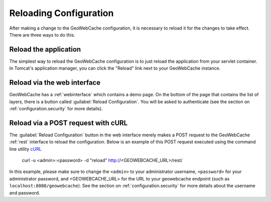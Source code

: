 .. _configuration.reload:

Reloading Configuration
=======================

After making a change to the GeoWebCache configuration, it is necessary to reload it for the changes to take effect.  There are three ways to do this.

Reload the application
----------------------

The simplest way to reload the GeoWebCache configuration is to just reload the application from your servlet container.  In Tomcat's application manager, you can click the "Reload" link next to your GeoWebCache instance.

Reload via the web interface
----------------------------

GeoWebCache has a :ref:`webinterface` which contains a demo page.  On the bottom of the page that contains the list of layers, there is a button called :guilabel:`Reload Configuration`.  You will be asked to authenticate (see the section on :ref:`configuration.security` for more details).

Reload via a POST request with cURL
-----------------------------------

The :guilabel:`Reload Configuration` button in the web interface merely makes a POST request to the GeoWebCache :ref:`rest` interface to reload the configuration.  Below is an example of this POST request executed using the command line utility `cURL <http://curl.haxx.se/>`_

  curl -u <admin>:<password> -d "reload" http://<GEOWEBCACHE_URL>/rest/

In this example, please make sure to change the ``<admin>`` to your administrator username, ``<password>`` for your administrator password, and <GEOWEBCACHE_URL> for the URL to your geowebcache endpoint (such as ``localhost:8080/geowebcache``).  See the section on :ref:`configuration.security` for more details about the username and password.